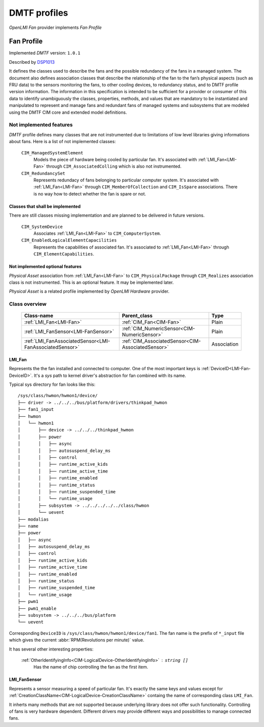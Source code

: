 DMTF profiles
=============
*OpenLMI Fan* provider implements *Fan Profile*

Fan Profile
--------------------------
Implemented *DMTF* version: ``1.0.1``

Described by `DSP1013`_

It defines the classes used to describe the fans and the possible redundancy
of the fans in a managed system. The document also defines association
classes that describe the relationship of the fan to the fan’s physical
aspects (such as FRU data) to the sensors monitoring the fans, to other
cooling devices, to redundancy status, and to DMTF profile version
information. The information in this specification is intended to be
sufficient for a provider or consumer of this data to identify unambiguously
the classes, properties, methods, and values that are mandatory to be
instantiated and manipulated to represent and manage fans and redundant fans
of managed systems and subsystems that are modeled using the DMTF CIM core
and extended model definitions.

Not implemented features
~~~~~~~~~~~~~~~~~~~~~~~~
*DMTF* profile defines many classes that are not instrumented due to
limitations of low level libraries giving informations about fans.
Here is a list of not implemented classes:

    ``CIM_ManagedSystemElement``
        Models the piece of hardware being cooled by particular fan. It's
        associated with :ref:`LMI_Fan<LMI-Fan>` through ``CIM_AssociatedColling`` which
        is also not instrumented.

    ``CIM_RedundancySet``
        Represents redundacy of fans belonging to particular computer
        system. It's associated with :ref:`LMI_Fan<LMI-Fan>` through
        ``CIM_MemberOfCollection`` and ``CIM_IsSpare`` associations.
        There is no way how to detect whether the fan is spare or not.

Classes that shall be implemented
^^^^^^^^^^^^^^^^^^^^^^^^^^^^^^^^^
There are still classes missing implementation and are planned to
be delivered in future versions.

    ``CIM_SystemDevice``
        Associates :ref:`LMI_Fan<LMI-Fan>` to ``CIM_ComputerSystem``.

    ``CIM_EnabledLogicalElementCapacilities``
        Represents the capabilities of associated fan. It's associated
        to :ref:`LMI_Fan<LMI-Fan>` through ``CIM_ElementCapabilities``.

Not implemented optional features
^^^^^^^^^^^^^^^^^^^^^^^^^^^^^^^^^
*Physical Asset* association from :ref:`LMI_Fan<LMI-Fan>` to ``CIM_PhysicalPackage``
through ``CIM_Realizes`` association class is not instrumented.
This is an optional feature. It may be implemented later.

*Physical Asset* is a related profile implemented by *OpenLMI Hardware*
provider.

Class overview
~~~~~~~~~~~~~~

    +---------------------------------------------------------+---------------------------------------------------+------------------+
    | Class-name                                              | Parent_class                                      | Type             |
    +=========================================================+===================================================+==================+
    | :ref:`LMI_Fan<LMI-Fan>`                                 | :ref:`CIM_Fan<CIM-Fan>`                           | Plain            |
    +---------------------------------------------------------+---------------------------------------------------+------------------+
    | :ref:`LMI_FanSensor<LMI-FanSensor>`                     | :ref:`CIM_NumericSensor<CIM-NumericSensor>`       | Plain            |
    +---------------------------------------------------------+---------------------------------------------------+------------------+
    | :ref:`LMI_FanAssociatedSensor<LMI-FanAssociatedSensor>` | :ref:`CIM_AssociatedSensor<CIM-AssociatedSensor>` | Association      |
    +---------------------------------------------------------+---------------------------------------------------+------------------+

LMI_Fan
^^^^^^^
Represents the the fan installed and connected to computer.
One of the most important keys is :ref:`DeviceID<LMI-Fan-DeviceID>`. It's a
*sys* path to kernel driver's abstraction for fan combined with its name.

Typical sys directory for fan looks like this: ::

    /sys/class/hwmon/hwmon1/device/
    ├── driver -> ../../../bus/platform/drivers/thinkpad_hwmon
    ├── fan1_input
    ├── hwmon
    │   └── hwmon1
    │       ├── device -> ../../../thinkpad_hwmon
    │       ├── power
    │       │   ├── async
    │       │   ├── autosuspend_delay_ms
    │       │   ├── control
    │       │   ├── runtime_active_kids
    │       │   ├── runtime_active_time
    │       │   ├── runtime_enabled
    │       │   ├── runtime_status
    │       │   ├── runtime_suspended_time
    │       │   └── runtime_usage
    │       ├── subsystem -> ../../../../../class/hwmon
    │       └── uevent
    ├── modalias
    ├── name
    ├── power
    │   ├── async
    │   ├── autosuspend_delay_ms
    │   ├── control
    │   ├── runtime_active_kids
    │   ├── runtime_active_time
    │   ├── runtime_enabled
    │   ├── runtime_status
    │   ├── runtime_suspended_time
    │   └── runtime_usage
    ├── pwm1
    ├── pwm1_enable
    ├── subsystem -> ../../../bus/platform
    └── uevent

Corresponding ``DeviceID`` is ``/sys/class/hwmon/hwmon1/device/fan1``. The fan
name is the prefix of ``*_input`` file which gives the current
:abbr:`RPM(Revolutions per minute)` value.

It has several other interesting properties:

    :ref:`OtherIdentifyingInfo<CIM-LogicalDevice-OtherIdentifyingInfo>` : ``string []``
        Has the name of chip controlling the fan as the first item.

LMI_FanSensor
^^^^^^^^^^^^^
Represents a sensor measuring a speed of particular fan. It's exactly the same
keys and values except for
:ref:`CreationClassName<CIM-LogicalDevice-CreationClassName>` containg the name
of corresponding class ``LMI_Fan``.

It inherts many methods that are not supported because underlying library does
not offer such functionality. Controlling of fans is very hardware dependent.
Different drivers may provide different ways and possibilities to manage
connected fans.

..
    ***************************************************************************

.. _DSP1013: http://www.dmtf.org/sites/default/files/standards/documents/DSP1013_1.0.1.pdf

